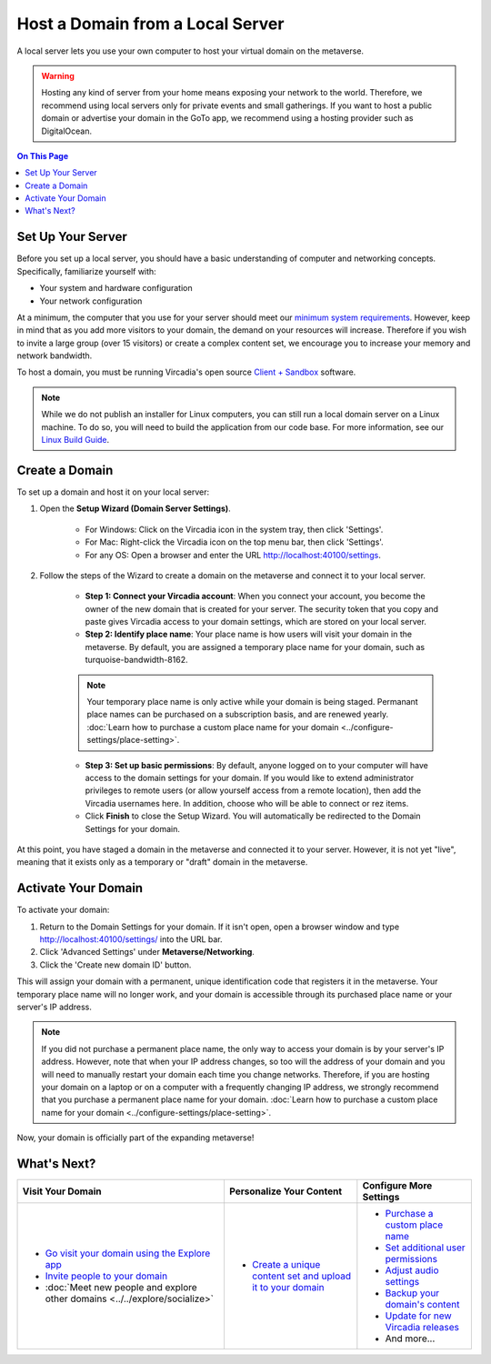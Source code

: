 #################################
Host a Domain from a Local Server
#################################

A local server lets you use your own computer to host your virtual domain on the metaverse. 

.. warning:: Hosting any kind of server from your home means exposing your network to the world. Therefore, we recommend using local servers only for private events and small gatherings. If you want to host a public domain or advertise your domain in the GoTo app, we recommend using a hosting provider such as DigitalOcean.

.. contents:: On This Page
    :depth: 2

------------------
Set Up Your Server
------------------

Before you set up a local server, you should have a basic understanding of computer and networking concepts. Specifically, familiarize yourself with:

* Your system and hardware configuration
* Your network configuration

At a minimum, the computer that you use for your server should meet our `minimum system requirements <../../explore/get-started/install.html#minimum-system-requirements>`_. However, keep in mind that as you add more visitors to your domain, the demand on your resources will increase. Therefore if you wish to invite a large group (over 15 visitors) or create a complex content set, we encourage you to increase your memory and network bandwidth. 

To host a domain, you must be running Vircadia's open source `Client + Sandbox <https://vircadia.com/download-vircadia/#interface>`_ software.

.. note:: While we do not publish an installer for Linux computers, you can still run a local domain server on a Linux machine. To do so, you will need to build the application from our code base. For more information, see our `Linux Build Guide <https://github.com/vircadia/vircadia/blob/master/BUILD_LINUX.md>`_.


---------------
Create a Domain
---------------

To set up a domain and host it on your local server:

1. Open the **Setup Wizard (Domain Server Settings)**. 

    * For Windows: Click on the Vircadia icon in the system tray, then click 'Settings'.
    * For Mac: Right-click the Vircadia icon on the top menu bar, then click 'Settings'.
    * For any OS: Open a browser and enter the URL http://localhost:40100/settings.
2. Follow the steps of the Wizard to create a domain on the metaverse and connect it to your local server. 
    
    * **Step 1: Connect your Vircadia account**: When you connect your account, you become the owner of the new domain that is created for your server. The security token that you copy and paste gives Vircadia access to your domain settings, which are stored on your local server.
    * **Step 2: Identify place name**: Your place name is how users will visit your domain in the metaverse. By default, you are assigned a temporary place name for your domain, such as turquoise-bandwidth-8162. 
    
    .. note:: Your temporary place name is only active while your domain is being staged. Permanant place names can be purchased on a subscription basis, and are renewed yearly. :doc:`Learn how to purchase a custom place name for your domain <../configure-settings/place-setting>`. 
    
    * **Step 3: Set up basic permissions**: By default, anyone logged on to your computer will have access to the domain settings for your domain. If you would like to extend administrator privileges to remote users (or allow yourself access from a remote location), then add the Vircadia usernames here. In addition, choose who will be able to connect or rez items. 
    * Click **Finish** to close the Setup Wizard. You will automatically be redirected to the Domain Settings for your domain.
    
At this point, you have staged a domain in the metaverse and connected it to your server. However, it is not yet "live", meaning that it exists only as a temporary or "draft" domain in the metaverse. 

--------------------
Activate Your Domain
--------------------

To activate your domain: 

1. Return to the Domain Settings for your domain. If it isn't open, open a browser window and type http://localhost:40100/settings/ into the URL bar.
2. Click 'Advanced Settings' under **Metaverse/Networking**.
3. Click the 'Create new domain ID' button. 

This will assign your domain with a permanent, unique identification code that registers it in the metaverse. Your temporary place name will no longer work, and your domain is accessible through its purchased place name or your server's IP address. 

.. note:: If you did not purchase a permanent place name, the only way to access your domain is by your server's IP address. However, note that when your IP address changes, so too will the address of your domain and you will need to manually restart your domain each time you change networks. Therefore, if you are hosting your domain on a laptop or on a computer with a frequently changing IP address, we strongly recommend that you purchase a permanent place name for your domain. :doc:`Learn how to purchase a custom place name for your domain <../configure-settings/place-setting>`. 

Now, your domain is officially part of the expanding metaverse! 

------------
What's Next?
------------

.. rst-class:: list-table

+-----------------------------------------------+--------------------------------------+-----------------------------------------------+
| Visit Your Domain                             | Personalize Your Content             | Configure More Settings                       |
+===============================================+======================================+===============================================+
| * `Go visit your domain using the Explore app | * `Create a unique content set and   | * `Purchase a custom place name <../configure |
|   <../../explore/travel.html#goto-app>`_      |   upload it to your domain           |   -settings/place-setting.html>`_             |
| * `Invite people to your domain <../invite-us |   <../add-content.html>`_            | * `Set additional user permissions <../config |
|   ers.html>`_                                 |                                      |   ure-settings/permission-settings.html>`_    |
| * :doc:`Meet new people and explore other     |                                      | * `Adjust audio settings <../configure-settin |
|   domains <../../explore/socialize>`          |                                      |   gs/audio-settings.html>`_                   |
|                                               |                                      | * `Backup your domain's content <../maintain- |
|                                               |                                      |   domain/backup-domain.html>`_                |
|                                               |                                      | * `Update for new Vircadia releases           |
|                                               |                                      |   <../maintain-domain/update-software.html>`_ |
|                                               |                                      | * And more...                                 |
+-----------------------------------------------+--------------------------------------+-----------------------------------------------+

